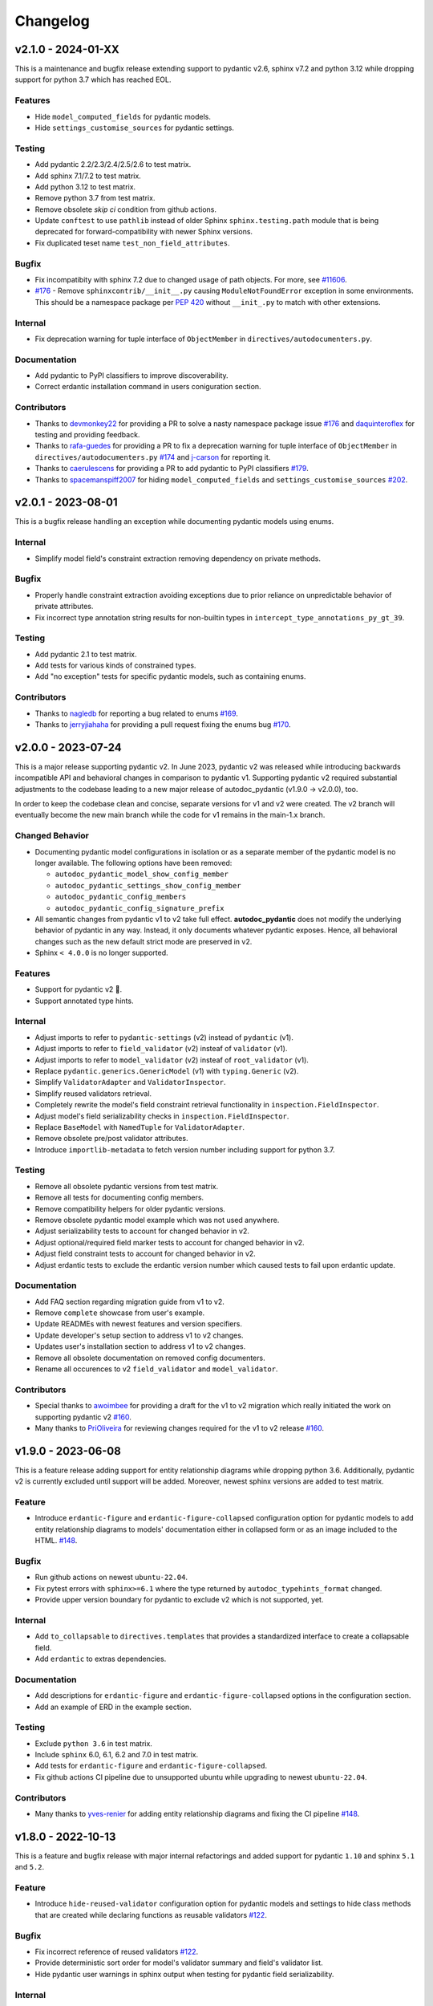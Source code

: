 Changelog
=========

v2.1.0 - 2024-01-XX
-------------------

This is a maintenance and bugfix release extending support to pydantic v2.6, 
sphinx v7.2 and python 3.12 while dropping support for python 3.7 which has 
reached EOL.

Features
~~~~~~~~

- Hide ``model_computed_fields`` for pydantic models.
- Hide ``settings_customise_sources`` for pydantic settings.

Testing
~~~~~~~

- Add pydantic 2.2/2.3/2.4/2.5/2.6 to test matrix.
- Add sphinx 7.1/7.2 to test matrix.
- Add python 3.12 to test matrix.
- Remove python 3.7 from test matrix.
- Remove obsolete `skip ci` condition from github actions.
- Update ``conftest`` to use ``pathlib`` instead of older Sphinx 
  ``sphinx.testing.path`` module that is being deprecated for 
  forward-compatibility with newer Sphinx versions.
- Fix duplicated teset name ``test_non_field_attributes``.

Bugfix
~~~~~~

- Fix incompatibity with sphinx 7.2 due to changed usage of path objects.
  For more, see `#11606 <https://github.com/sphinx-doc/sphinx/issues/11605>`__.
- `#176 <https://github.com/mansenfranzen/autodoc_pydantic/issues/176>`__ -
  Remove ``sphinxcontrib/__init__.py`` causing ``ModuleNotFoundError`` 
  exception in some environments.  This should be a namespace package per
  `PEP 420 <https://peps.python.org/pep-0420/>`__ without ``__init_.py`` to 
  match with other extensions.

Internal
~~~~~~~~

- Fix deprecation warning for tuple interface of ``ObjectMember`` in 
  ``directives/autodocumenters.py``.

Documentation
~~~~~~~~~~~~~

- Add pydantic to PyPI classifiers to improve discoverability.
- Correct erdantic installation command in users coniguration section.

Contributors
~~~~~~~~~~~~

- Thanks to `devmonkey22 <https://github.com/devmonkey22>`__ for providing a PR
  to solve a nasty namespace package issue 
  `#176 <https://github.com/mansenfranzen/autodoc_pydantic/issues/176>`__ and 
  `daquinteroflex <https://github.com/daquinteroflex>`__ for testing and
  providing feedback.
- Thanks to `rafa-guedes <https://github.com/rafa-guedes>`__ for providing a PR
  to fix a deprecation warning for tuple interface of ``ObjectMember`` in 
  ``directives/autodocumenters.py`` 
  `#174 <https://github.com/mansenfranzen/autodoc_pydantic/issues/174>`__ and 
  `j-carson <https://github.com/j-carson>`__ for reporting it.
- Thanks to `caerulescens <https://github.com/caerulescens>`__ for providing a 
  PR to add pydantic to PyPI classifiers 
  `#179 <https://github.com/mansenfranzen/autodoc_pydantic/pull/179>`__.
- Thanks to `spacemanspiff2007 <https://github.com/spacemanspiff2007>`__ for 
  hiding ``model_computed_fields`` and ``settings_customise_sources`` 
  `#202 <https://github.com/mansenfranzen/autodoc_pydantic/pull/202>`__.

v2.0.1 - 2023-08-01
-------------------

This is a bugfix release handling an exception while documenting pydantic
models using enums.

Internal
~~~~~~~~

- Simplify model field's constraint extraction removing dependency on private
  methods.

Bugfix
~~~~~~

- Properly handle constraint extraction avoiding exceptions due to prior
  reliance on unpredictable behavior of private attributes.
- Fix incorrect type annotation string results for non-builtin types in
  ``intercept_type_annotations_py_gt_39``.

Testing
~~~~~~~

- Add pydantic 2.1 to test matrix.
- Add tests for various kinds of constrained types.
- Add "no exception" tests for specific pydantic models, such as containing
  enums.

Contributors
~~~~~~~~~~~~

- Thanks to `nagledb <https://github.com/nagledb>`__ for reporting a bug
  related to enums
  `#169 <https://github.com/mansenfranzen/autodoc_pydantic/issues/169>`__.
- Thanks to `jerryjiahaha <https://github.com/jerryjiahaha>`__ for providing
  a pull request fixing the enums bug
  `#170 <https://github.com/mansenfranzen/autodoc_pydantic/pull/170>`__.


v2.0.0 - 2023-07-24
-------------------

This is a major release supporting pydantic v2. In June 2023, pydantic v2 was
released while introducing backwards incompatible API and behavioral changes in
comparison to pydantic v1. Supporting pydantic v2 required substantial
adjustments to the codebase leading to a new major release of autodoc_pydantic
(v1.9.0 -> v2.0.0), too.

In order to keep the codebase clean and concise, separate versions for v1 and
v2 were created. The v2 branch will eventually become the new main branch
while the code for v1 remains in the main-1.x branch.

Changed Behavior
~~~~~~~~~~~~~~~~

- Documenting pydantic model configurations in isolation or as a separate
  member of the pydantic model is no longer available. The following options
  have been removed:

  - ``autodoc_pydantic_model_show_config_member``
  - ``autodoc_pydantic_settings_show_config_member``
  - ``autodoc_pydantic_config_members``
  - ``autodoc_pydantic_config_signature_prefix``

- All semantic changes from pydantic v1 to v2 take full effect.
  **autodoc_pydantic** does not modify the underlying behavior of pydantic in
  any way. Instead, it only documents whatever pydantic exposes. Hence, all
  behavioral changes such as the new default strict mode are preserved in v2.

- Sphinx ``< 4.0.0`` is no longer supported.

Features
~~~~~~~~

- Support for pydantic v2 💫.
- Support annotated type hints.

Internal
~~~~~~~~

- Adjust imports to refer to ``pydantic-settings`` (v2) instead of ``pydantic`` (v1).
- Adjust imports to refer to ``field_validator`` (v2) insteaf of ``validator`` (v1).
- Adjust imports to refer to ``model_validator`` (v2) insteaf of ``root_validator`` (v1).
- Replace ``pydantic.generics.GenericModel`` (v1) with ``typing.Generic`` (v2).
- Simplify ``ValidatorAdapter`` and ``ValidatorInspector``.
- Simplify reused validators retrieval.
- Completely rewrite the model's field constraint retrieval functionality in ``inspection.FieldInspector``.
- Adjust model's field serializability checks in ``inspection.FieldInspector``.
- Replace ``BaseModel`` with ``NamedTuple`` for ``ValidatorAdapter``.
- Remove obsolete pre/post validator attributes.
- Introduce ``importlib-metadata`` to fetch version number including support for python 3.7.

Testing
~~~~~~~

- Remove all obsolete pydantic versions from test matrix.
- Remove all tests for documenting config members.
- Remove compatibility helpers for older pydantic versions.
- Remove obsolete pydantic model example which was not used anywhere.
- Adjust serializability tests to account for changed behavior in v2.
- Adjust optional/required field marker tests to account for changed behavior in v2.
- Adjust field constraint tests to account for changed behavior in v2.
- Adjust erdantic tests to exclude the erdantic version number which caused tests to fail upon erdantic update.

Documentation
~~~~~~~~~~~~~

- Add FAQ section regarding migration guide from v1 to v2.
- Remove ``complete`` showcase from user's example.
- Update READMEs with newest features and version specifiers.
- Update developer's setup section to address v1 to v2 changes.
- Updates user's installation section to address v1 to v2 changes.
- Remove all obsolete documentation on removed config documenters.
- Rename all occurences to v2 ``field_validator`` and ``model_validator``.

Contributors
~~~~~~~~~~~~

- Special thanks to `awoimbee <https://github.com/awoimbee>`__ for providing
  a draft for the v1 to v2 migration which really initiated the work on
  supporting pydantic v2
  `#160 <https://github.com/mansenfranzen/autodoc_pydantic/pull/160>`__.
- Many thanks to `PriOliveira <https://github.com/PriOliveira>`__ for reviewing
  changes required for the v1 to v2 release
  `#160 <https://github.com/mansenfranzen/autodoc_pydantic/pull/160>`__.


v1.9.0 - 2023-06-08
-------------------

This is a feature release adding support for entity relationship diagrams
while dropping python 3.6. Additionally, pydantic v2 is currently excluded
until support will be added. Moreover, newest sphinx versions are
added to test matrix.

Feature
~~~~~~~

- Introduce ``erdantic-figure`` and ``erdantic-figure-collapsed`` configuration
  option for pydantic models to add entity relationship diagrams to models'
  documentation either in collapsed form or as an image included to the HTML.
  `#148 <https://github.com/mansenfranzen/autodoc_pydantic/pull/148>`__.

Bugfix
~~~~~~

- Run github actions on newest ``ubuntu-22.04``.
- Fix pytest errors with ``sphinx>=6.1`` where the type returned by
  ``autodoc_typehints_format`` changed.
- Provide upper version boundary for pydantic to exclude v2 which
  is not supported, yet.

Internal
~~~~~~~~

- Add ``to_collapsable`` to ``directives.templates`` that provides a
  standardized interface to create a collapsable field.
- Add ``erdantic`` to extras dependencies.

Documentation
~~~~~~~~~~~~~

- Add descriptions for ``erdantic-figure`` and ``erdantic-figure-collapsed``
  options in the configuration section.
- Add an example of ERD in the example section.

Testing
~~~~~~~

- Exclude ``python 3.6`` in test matrix.
- Include ``sphinx`` 6.0, 6.1, 6.2 and 7.0 in test matrix.
- Add tests for ``erdantic-figure`` and ``erdantic-figure-collapsed``.
- Fix github actions CI pipeline due to unsupported ubuntu while upgrading to
  newest ``ubuntu-22.04``.

Contributors
~~~~~~~~~~~~

- Many thanks to `yves-renier <https://github.com/yves-renier>`__ for adding
  entity relationship diagrams and fixing the CI pipeline
  `#148 <https://github.com/mansenfranzen/autodoc_pydantic/pull/148>`__.

v1.8.0 - 2022-10-13
-------------------

This is a feature and bugfix release with major internal refactorings and
added support for pydantic ``1.10`` and sphinx ``5.1`` and ``5.2``.

Feature
~~~~~~~

- Introduce ``hide-reused-validator`` configuration option for pydantic models
  and settings to hide class methods that are created while declaring functions
  as reusable validators
  `#122 <https://github.com/mansenfranzen/autodoc_pydantic/issues/122>`__.

Bugfix
~~~~~~

- Fix incorrect reference of reused validators
  `#122 <https://github.com/mansenfranzen/autodoc_pydantic/issues/122>`__.
- Provide deterministic sort order for model's validator summary and field's
  validator list.
- Hide pydantic user warnings in sphinx output when testing for pydantic field
  serializability.

Internal
~~~~~~~~

- Add ``ValidatorAdapter`` that provides a standardized interface to pydantic's
  validator objects with additional metadata (e.g. root validator) for internal
  usage in autodoc_pydantic.
- Introduce ``field_validator_mappings`` to ``inspection.ModelInspector`` which
  holds all mappings between fields and validators. It makes many helper
  functions of ``ValidatorInspector`` and ``FieldInspector`` obsolete. Overall,
  this greatly simplifies the inspection codebase.
- Add ``PydanticAutoDoc.resolve_inherited_validator_reference`` to allow
  proper reference resolution for inherited validators.

Documentation
~~~~~~~~~~~~~

- Add description for ``autodoc_pydantic_model_hide_reused_validator`` and
  ``autodoc_pydantic_settings_hide_reused_validator``.
- Add example section for reused validators with detailed explanation.
- Refactor sphinx extension helper for building ``autodoc_pydantic`` docs
  for better readability and maintainability.
- Add ``example_path`` to sphinx extension helper ``config_description``.
- Add FAQ question regarding interoperability with ``autoapi``.

Testing
~~~~~~~

- Include pydantic ``1.10`` and sphinx ``5.1`` / ``5.2`` in test matrix.
- Provide compatibility for new pydantic and sphinx versions.
- Fix incorrect pydantic version comparison.

Contributors
~~~~~~~~~~~~

- Thanks to `GlenNicholls <https://github.com/GlenNicholls>`__ for
  reporting a bug regarding incorrect references of reused validators
  `#122 <https://github.com/mansenfranzen/autodoc_pydantic/issues/122>`__ .
- Thanks to `csm10495 <https://github.com/csm10495>`__ for asking a question
  regarding ``autoapi`` interoperability
  `#138 <https://github.com/mansenfranzen/autodoc_pydantic/issues/138>`__ .


v1.7.2 - 2022-06-12
-------------------

This is a bugfix release.

Bugfix
~~~~~~

- Adjust ``PydanticFieldDocumenter.can_document_member`` to ignore non
  pydantic fields
  `#123 <https://github.com/mansenfranzen/autodoc_pydantic/issues/123>`__,
  `#128 <https://github.com/mansenfranzen/autodoc_pydantic/issues/128>`__.
- Allow pydantic models to be documented as class attributes while adjusting
  ``ModelInspector.from_child_signode`` to support nested object paths
  `#124 <https://github.com/mansenfranzen/autodoc_pydantic/issues/123>`__,
  `#129 <https://github.com/mansenfranzen/autodoc_pydantic/issues/128>`__.

Contributors
~~~~~~~~~~~~

- Thanks to `sneakers-the-rat  <https://github.com/sneakers-the-rat>`__ and
  `PipeKnight <https://github.com/PipeKnight>`__ for
  reporting a bug when encountering attributes that are not pydantic fields
  `#123 <https://github.com/mansenfranzen/autodoc_pydantic/issues/123>`__,
  `#128 <https://github.com/mansenfranzen/autodoc_pydantic/issues/128>`__.
- Thanks to `iwishiwasaneagle  <https://github.com/iwishiwasaneagle>`__ and
  `nickeldan <https://github.com/nickeldan>`__ for
  reporting a bug pydantic models were documented as class attributes or
  ``ModelInspector.from_child_signode`` returned the incorrect model reference
  `#124 <https://github.com/mansenfranzen/autodoc_pydantic/issues/123>`__,
  `#129 <https://github.com/mansenfranzen/autodoc_pydantic/issues/128>`__.

Internal
~~~~~~~~

- Renamed ``from_signode`` to ``from_child_signode`` for better clarity.
- Added explicit check to raise an exception if loaded object in
  ``ModelInspector.from_child_signode`` is not a pydantic model.


v1.7.1 - 2022-05-30
-------------------

This is a bugfix release supporting sphinx 5.0.

Bugfix
~~~~~~

- Adjust modified function signature of
  ``sphinx.ext.autodoc.ClassDocumenter.add_content`` in sphinx 5.0 which causes
  a type error otherwise
  `#125 <https://github.com/mansenfranzen/autodoc_pydantic/issues/125>`__ .

Packaging
~~~~~~~~~

- Convert ``sphinx-tabs`` and ``sphinxcontrib-mermaid`` to optional deps and
  relax their version specification.

Testing
~~~~~~~

- Add sphinx 5.0 to test matrix.
- Adjust several tests for changed default behaviour of
  ``autodoc_typehints_format``.

Contributors
~~~~~~~~~~~~

- Thanks to `lukehsiao <https://github.com/lukehsiao>`__ for
  reporting breaking changes in sphinx 5.0
  `#125 <https://github.com/mansenfranzen/autodoc_pydantic/issues/125>`__ .

v1.7.0 - 2022-05-18
-------------------

This is a feature release.

Changing behavior
~~~~~~~~~~~~~~~~~

- Default values of pydantic fields such as ``UndefinedPydantic`` and
  ``Ellipsis`` will now be shown as ``None``.

Bugfix
~~~~~~

- Fix missing validator-field references in ``model-show-validator-summary`` in
  case a single validator method process multiple fields.

Feature
~~~~~~~

- Add ``autodoc_pydantic_field_show_optional`` configuration which provides
  ``[Optional]`` marker for pydantic fields with ``default_factory``. This
  configuration is activated by default. If deactivated, default values might
  be displayed incorrectly. For more, see
  `#114 <https://github.com/mansenfranzen/autodoc_pydantic/issues/114>`__
- Add ``autodoc_pydantic_field_swap_name_and_alias`` configuration which allows
  to use a field's alias as a name instead of the original field name
  `#99 <https://github.com/mansenfranzen/autodoc_pydantic/issues/99>`__ .
- Respect interaction between ``autodoc_pydantic_field_swap_name_and_alias``
  with ``model-show-validator-summary``, ``model-show-field-summary``,
  ``validator-replace-signature`` and ``validator-list-fields`` by replacing
  the field name with field alias in rendered documentation.

Internals
~~~~~~~~~

- Determining default values of pydantic fields no longer use
  ``Field.field_info.default`` but ``Field.default``. As a consequence,
  default values such as ``UndefinedPydantic`` and ``Ellipsis`` will now be
  shown as ``None``.
- Autodocumenter ``PydanticFieldDocumenter`` now passes ``field-show-alias``
  and ``alias`` to ``PydanticField`` directive. Before, only ``alias`` was
  passed with value to denote ``field-show-alias``. However, since
  ``field-swap-name-and-alias`` was added, the value of the alias might be
  required even without ``field-show-alias`` being activated.
- Refactor and split ``PydanticModelDocumenter.add_validators_summary`` in
  multiple methods for better readability and maintainability.
- Add ``get_field_name_or_alias`` to ``PydanticAutoDoc`` to centrally manage
  the determination of field name/alias for all auto-documenters.
- Rename ``sanitize_configuration_option_name`` into ``determine_app_cfg_name``
  in ``directives/options/composites.py`` for better clarity.
- Add ``configuration_names`` to ``AutoDocOptions`` to distinguish foreign
  directive options in ``determine_app_cfg_name`` which is required because
  ``field-swap-name-and-alias`` is also used by model/validator
  auto-documenters.

Documentation
~~~~~~~~~~~~~

- Add example section for ``field-swap-name-and-alias``.
- Add configuration description for ``field-swap-name-and-alias``.

Contributors
~~~~~~~~~~~~

- Thanks to `spacemanspiff2007 <https://github.com/spacemanspiff2007>`__ for
  providing and supporting a feature request to show ``[Optional]`` marker
  `#114 <https://github.com/mansenfranzen/autodoc_pydantic/issues/114>`__ and
  a feature request to swap name and alias
  `#99 <https://github.com/mansenfranzen/autodoc_pydantic/issues/99>`__ .

v1.6.2 - 2022-04-15
-------------------

This is a documentation and bugfix release supporting sphinx 4.5.

Bugfix
~~~~~~

- Fix incorrect source-to-doc hyperlink in users example section
  `#96 <https://github.com/mansenfranzen/autodoc_pydantic/issues/96>`__.
- Fix incorrect ``[Required]`` mark for optional fields like ``Optional[int]``
  `#97 <https://github.com/mansenfranzen/autodoc_pydantic/issues/97>`__.
- Fix incorrect warning of JSON non-serializable field in case of composite
  types like ``Union``.
  `#98 <https://github.com/mansenfranzen/autodoc_pydantic/issues/98>`__.
- Fix incorrect showing of additional keyword arguments passed to pydantic
  `Field` in the field's constraint documentation section
  `#110 <https://github.com/mansenfranzen/autodoc_pydantic/issues/110>`__.

Documentation
~~~~~~~~~~~~~

- Separate example page into configuration and specifics.
- Add examples for required and optional values.
- Add examples for generic models.
- Use separate python modules for user's usage and example sections to prevent
  ambiguous source-to-doc hyperlinks.

Testing
~~~~~~~

- Add sphinx 4.5 to CI.
- Add test to ensure that optional fields do not have the ``[Required]`` mark.
- Add test to ensure that pydantic field with composite type like ``Union`` is
  correctly identified as JSON serializable.
- Add test to ensure that additional keyword arguments passed to pydantic
  `Field` are not shown in the field's constraint documentation section.
- Pin ``jinja2<3.1.0`` for ``sphinx<4`` to fix broken CI.

Contributors
~~~~~~~~~~~~

- Thanks to `jgunstone <https://github.com/jgunstone>`__ for reporting a bug
  regarding incorrect source-to-doc hyperlink in users example section.
- Thanks to `Czaki <https://github.com/Czaki>`__ for reporting a bug regarding
  incorrect warning of JSON non-serializable field in case of composite types
  like ``Union``.
- Thanks to `StigKorsnes <https://github.com/StigKorsnes>`__ for reporting a
  bug regarding incorrect ``[Required]`` mark for optional fields like
  ``Optional[int]``
- Thanks to `spacemanspiff2007 <https://github.com/spacemanspiff2007>`__ for
  reporting a bug regarding incorrect showing of additional keyword arguments
  passed to pydantic `Field` in the field's constraint documentation section.

v1.6.1 - 2022-01-28
-------------------

This is a minor bugfix release including support for sphinx 4.4.

Bugfix
~~~~~~

- Fix incorrect rendering of pydantic field's ``description`` attribute which
  was not in line with default reST rendering of docstrings of classes or
  functions.
  `#91 <https://github.com/mansenfranzen/autodoc_pydantic/issues/91>`__.

Testing
~~~~~~~

- Add test to ensure that pydantic field's ``description`` attribute is
  correctly rendered.
- Add sphinx 4.4 to CI.
- Simplify ``test_autodoc_pydantic_settings_hide_paramlist_false`` replacing
  version specifics with generic assert function.

Contributors
~~~~~~~~~~~~

- Thanks to `iliakur <https://github.com/iliakur>`__ for reporting the
  incorrect reST rendering of pydantic field's ``description`` attribute.

v1.6.0 - 2022-01-03
-------------------

This is a feature and bug fix release including support for pydantic 1.9.

Changing behavior
~~~~~~~~~~~~~~~~~

- Documented pydantic models/settings as class attributes will no longer show
  additional content
  `#78 <https://github.com/mansenfranzen/autodoc_pydantic/issues/78>`__.
- Generated docutils will now have additional fallback css classes
  `#77 <https://github.com/mansenfranzen/autodoc_pydantic/issues/77>`__.

Bugfix
~~~~~~

- Fix a bug which occurred while documenting a pydantic model as an attribute
  and using `bysource` for model summary list order
  `#78 <https://github.com/mansenfranzen/autodoc_pydantic/issues/78>`__.

Feature
~~~~~~~

- Remove any additional content generated by **autodoc_pydantic** for
  pydantic models/settings when documented as an attribute
  `#78 <https://github.com/mansenfranzen/autodoc_pydantic/issues/78>`__.
- By default add fallback css classes for all docutils generated by
  **autodoc_pydantic**. This can be deactivated via newly added config
  ``autodoc_pydantic_add_fallback_css_class``
  `#77 <https://github.com/mansenfranzen/autodoc_pydantic/issues/77>`__.

Testing
~~~~~~~

- Add tests to ensure that no additional content is provided if model/settings
  are documented as an attribute, see `test_edgecases`.
- Add tests to ensure that fallback css classes are added if required,
  see `test_events`.
- Streamline naming convention for tests regarding edge cases.
- Adjust tests to comply with pydantic 1.9.
- Add pydantic 1.9 to CI.
- Add ``prod_app`` fixture to run production sphinx app based on cmd line entry
  point while returning captured sphinx app and doctrees.
- Provide important doc strings to existing ``autodocument``, ``parst_rst`` and
  ``test_app`` fixtures for better understandability.

Documentation
~~~~~~~~~~~~~

- Add FAQ section describing changed behaviour of models/settings when used
  as class attributes.
- Add FAQ section describing fallback css classes.
- Rename ``BaseModel`` to ``Model`` and ``BaseSettings`` to ``Settings`` in
  configuration section.
- Add ``autodoc_pydantic_add_fallback_css_class`` setting to users
  configuration page.
- Add ``ShowVersions`` directive to show relevant package versions of current
  documentation build environment in setup page of developer documentation.

Contributors
~~~~~~~~~~~~

- Thanks to `StigKorsnes <https://github.com/StigKorsnes>`__ for reporting an
  unexpected behavior when using **autodoc_pydantic** with themes like
  Jupyter-Book that rely on setting css styles for default sphinx autdoc
  objtypes ``class``, ``attribute`` and ``method``
  `#77 <https://github.com/mansenfranzen/autodoc_pydantic/issues/77>`__.
- Thanks to `nchaly <https://github.com/nchaly>`__ for reporting a bug and
  raising the topic of how to document models/settings as an attribute
  `#78 <https://github.com/mansenfranzen/autodoc_pydantic/issues/78>`__.

v1.5.1 - 2021-11-12
-------------------

This is a minor bug fix release with testing and documentation improvements.
Additionally, it adds support for sphinx 4.3.

Bugfix
~~~~~~

- Fix a corner-case where a module that imported
  ``numpy.typing.NDArray`` caused autodoc_pydantic to experience
  an uncaught exception
  `#57 <https://github.com/mansenfranzen/autodoc_pydantic/issues/57>`__.

Internal
~~~~~~~~

- Account for modified method signature in ``get_signature_prefix`` in sphinx
  4.3 `#62 <https://github.com/mansenfranzen/autodoc_pydantic/issues/62>`__.

Testing
~~~~~~~

- Fix broken CI for sphinx 3.4 due to unpinned versions of ``docutils``. This
  generates new sphinx loggings which have not been present before that in turn
  cause tests to fail which are dependent on inspecting sphinx loggings
  `#68 <https://github.com/mansenfranzen/autodoc_pydantic/issues/68>`__.
- Add sphinx 4.3 to CI matrix.
- Add compatibility module to abstract away minor implementation differences
  between sphinx versions 4.3 and prior.
- Add tests for development versions while continuing on error.
- Replace codacy with codecov for code coverage reports.
- Add code coverage for all stable and latest version.
- Allow CI to be executed on pull requests from forks of new contributors.

Documentation
~~~~~~~~~~~~~

- Add ``Exclude __init__ docstring`` section to FAQ of the user guide
  `#58 <https://github.com/mansenfranzen/autodoc_pydantic/issues/58>`__.
- Add github issue links to topics of FAQ of the user guide.

Contributors
~~~~~~~~~~~~

- Thanks to `j-carson <https://github.com/j-carson>`__ for reporting a bug
  and providing a PR related to autodoc_pydantic's inspection module
  `#57 <https://github.com/mansenfranzen/autodoc_pydantic/issues/57>`__.
- Thanks to `Yoshanuikabundi <https://github.com/Yoshanuikabundi>`__  and
  `jakobandersen <https://github.com/jakobandersen>`__ for reporting and
  mitigating a compatibility issue with sphinx 4.3
  `#62 <https://github.com/mansenfranzen/autodoc_pydantic/issues/62>`__.
- Thanks to `lilyminium <https://github.com/lilyminium>`__ for adding the
  ``Exclude __init__ docstring`` section to FAQ of the user guide
  `#58 <https://github.com/mansenfranzen/autodoc_pydantic/issues/58>`__.

v1.5.0 - 2021-10-10
-------------------

This release includes major internal refactorings, new documentation sections,
a new feature, a bug fix and tests for new sphinx and python versions.

Added
~~~~~

- Provide ``summary-list-order`` configuration property which allows to sort
  summary list items in alphabetical order or by source.

Bugfix
~~~~~~

- Using ``@root_validator(pre=True)`` caused the sphinx build process to fail
  due to an incorrect implementation. This has been fixed.
  `#55 <https://github.com/mansenfranzen/autodoc_pydantic/issues/55>`__.

Testing
~~~~~~~

- Refactor all configuration test modules removing repeated function arguments
  to increase readability and maintainability.
- Add specific test to ensure that using ``@root_validator(pre=True)`` does not
  break the sphinx build process.
- Add sphinx versions ``4.1.0`` and ``4.2.0`` to CI matrix.
- Add python version ``3.10`` to CI matrix.

Documentation
~~~~~~~~~~~~~

- Add section in configuration page describing ``summary-list-order``.
- Add developer design section providing gentle introduction to code base.
- Add developer guides focusing on concrete implementation details.
- Add class diagrams via mermaid.js.
- Streamline naming convention for ``TabDocDirective`` for better clarity.
- Add ``version`` parameter to ``TabDocDirective`` to show the version in which
  a configuration property was added.
- Add API documentation for selected modules including directory tree with
  references.
- Activate ``sphinxcontrib.mermaid`` and ``sphinx.ext.viewcode`` extensions.

Internal
~~~~~~~~

- Completely remove the ``ModelWrapper`` with the ``ModelInspector`` with all
  its composite classes.
- Moving inspection logic from auto-documenters to ``ModelInspector``.
- Streamline naming conventions for composite classes.
- Create separate sub directory for directive options including individual
  modules for composites, definitions, enums and validators.
- Move reST templates to separate module.

Packaging
~~~~~~~~~

- Update to newest versions of ``sphinx-rtd-theme`` and ``sphinx-tabs``.
- Add ``sphinxcontrib-mermaid`` under dev and doc dependencies.

Contributors
~~~~~~~~~~~~

- Thanks to `goroderickgo <https://github.com/goroderickgo>`__ for reporting a bug
  related to pre root validators breaking the sphinx build process
  `#55 <https://github.com/mansenfranzen/autodoc_pydantic/issues/55>`__.

v1.4.0 - 2021-08-20
-------------------

This is a feature and bug release.

Added
~~~~~

- Provide ``field-show-required`` configuration property. If activated, it adds
  a ``[Required]`` marker for pydantic fields which do not have a default value.
  Otherwise, misleading default values like *Ellipsis* or *PydanticUndefined*
  are shown.
  `#34 <https://github.com/mansenfranzen/autodoc_pydantic/issues/34>`__.
- Include ``show-json-error-strategy`` for pydantic models and settings to define
  error handling in case a pydantic field breaks the JSON schema generation
  `#8 <https://github.com/mansenfranzen/autodoc_pydantic/issues/8>`__.

Bugfix
~~~~~~

- Respect ``inherited-members`` for field and validator summaries to prevent
  different members being displayed between header and body `#32 <https://github.com/mansenfranzen/autodoc_pydantic/issues/32>`__.
- Improve handling of non serializable pydantic fields for JSON model generation.
  Using ``pd.DataFrame`` as a type annotation raised an exception instead of being
  handled appropriately `#28 <https://github.com/mansenfranzen/autodoc_pydantic/issues/28>`__.
- Allow typed fields within doc strings to successfully reference pydantic models
  and settings `#27 <https://github.com/mansenfranzen/autodoc_pydantic/issues/27>`__.
- Remove ``env`` key from field constraints.

Testing
~~~~~~~

- Add explicit tests for references originating from typed fields.
- Add more diverse tests for handling non serializable fields breaking JSON model
  generation.
- Add tests for different error handling strategies regarding ``show-json-error-strategy``.
- Add tests for ``field-show-required``.
- Add tests for field and validator summaries respecting ``inherited-members``.

Documentation
~~~~~~~~~~~~~

- Add section in configuration page describing ``show-json-error-strategy``.
- Add section in configuration page describing ``field-show-required``.
- Add FAQ page with section about using ``inherited-members``.
- Generally overhaul the documentation to improve readability and conciseness.

Contributors
~~~~~~~~~~~~

- Thanks to `davidchall <https://github.com/davidchall>`__ for suggesting to add a
  ``[Required]`` marker for mandatory pydantic fields `#34 <https://github.com/mansenfranzen/autodoc_pydantic/issues/34>`__.
- Thanks to `matutter <https://github.com/matutter>`__ for reporting a bug
  related to incorrect field and validator summaries not respecting ``inherited-members``
  `#32 <https://github.com/mansenfranzen/autodoc_pydantic/issues/32>`__.
- Thanks to `thomas-pedot <https://github.com/thomas-pedot>`__ for reporting a bug related to
  error handling of pydantic fields breaking JSON schema generation `#28 <https://github.com/mansenfranzen/autodoc_pydantic/issues/28>`__.
- Thanks to `tahoward <https://github.com/tahoward>`__ for reporting a bug related to
  missing references in typed fields `#27 <https://github.com/mansenfranzen/autodoc_pydantic/issues/27>`__.

v1.3.1 - 2021-07-21
-------------------

This is a minor release including the following:

- Providing support for ``root_validator`` `#20 <https://github.com/mansenfranzen/autodoc_pydantic/issues/20>`__ .
- Fixing a bug concerning overwriting ``member-order`` `#21 <https://github.com/mansenfranzen/autodoc_pydantic/issues/21>`__ .
- Integrating flake8 for static code analysis.

Bugfix
~~~~~~

- Fix ``member-order`` being overwritten by autodoc pydantic's autodocumenters `#21 <https://github.com/mansenfranzen/autodoc_pydantic/issues/21>`__.

Documentation
~~~~~~~~~~~~~

- Add example showing representation of asterisk and root validators.
- Add `sphinx-copybutton` extension.

Testing
~~~~~~~

- Add explicit tests for asterisk and root validators.
- Add test case ensuring that ``member-order`` is not affected by other auto-documenters.
- Fix several tests which in fact tested wrong behaviour.

Internal
~~~~~~~~

- Refactor and simplify field validator mapping generation of ``inspection.ModelWrapper``.
- Replace ``set_default_option_with_value`` with specific ``set_members_all``.
- Create separate copy for every auto-documenters ``option`` object to prevent shared options.

Contributors
~~~~~~~~~~~~

- Thanks to `roguh <https://github.com/roguh>`__ for submitting a feature request
  for ``root_validators`` `#20 <https://github.com/mansenfranzen/autodoc_pydantic/issues/20>`__.
- Thanks to `ybnd <https://github.com/ybnd>`__ for submitting a bug report concerning
  incorrect behaviour for ``member-order`` `#21 <https://github.com/mansenfranzen/autodoc_pydantic/issues/21>`__


v1.3.0 - 2021-05-10
-------------------

This is a release focusing on testing and packaging. It includes tests for
sphinx 4.0 support. Additionally, it moves all test invocation specifications
to ``tox.ini``.

Documentation
~~~~~~~~~~~~~

- Add acknowledgements to index.
- Add detailed description for running tests with pytest and tox.
- Convert changelog page from markdown to reST.

Testing
~~~~~~~

- Use tox for defining different test environments (specific stable, latest
  stable and development). Remove test environment specifications from github
  ci and move it to ``tox.ini`` addressing #\ `7 <https://github.com/mansenfranzen/autodoc_pydantic/issues/7>`__.
- Add sphinx 4.0 to test environments addressing #\ `16 <https://github.com/mansenfranzen/autodoc_pydantic/issues/16>`__.
- Define specific test environments instead of testing all matrix combinations.
- Provide version information about *autdoc_pydantic* and relevant
  dependencies.

Packaging
~~~~~~~~~

- Replace ``pytest-cov`` with ``coverage``.
- Remove ``myst-parser`` dependency addressing #\ `16 <https://github.com/mansenfranzen/autodoc_pydantic/issues/16>`__.
- Add ``tox`` for executing tests in CI.
- Remove poetry development dependencies and replace it with explicit
  ``extras`` for *docs*, *test* and *dev*.

Internal
~~~~~~~~

- Rename ``util`` module to ``composites`` to improve naming convention.

Added
~~~~~

- ``show_versions`` function to show important dependency information which are
  relevant for tracking down bugs as part of the new ``utility`` module.

v1.2.0 - 2021-05-09
-------------------

This is a feature release adding the field summary for pydantic
models/settings.

Documentation
~~~~~~~~~~~~~

-  Refactor and simplify sphinx extension ``helper`` module for better
   maintainability and readability.
-  Improve many of the available descriptions in the ``configuration``
   section.
-  Provide correct markers for the actual default values in the
   ``configuration`` section.

Added
~~~~~

-  Introduce ``model-show-field-summary`` and
   ``settings-show-field-summary`` which partially addresses
   #\ `14 <https://github.com/mansenfranzen/autodoc_pydantic/issues/14>`__.

Internal
~~~~~~~~

-  Add ``get_fields`` to ``inspection`` module.

v1.1.3 - 2021-05-08
-------------------

This is a patch release addressing missing cross reference ability and
minor refactorings.

Internal
~~~~~~~~

-  Add ``add_domain_object_types`` to extension ``setup``.
-  Add version and extension meta data to ``setup``.
-  Refactor rather complex ``setup`` into separate functions.

Testing
~~~~~~~

-  Rename test directory ``test-ext-autodoc-pydantic`` to ``test-base``
   to streamline naming convention.
-  Add test directory ``test-edgecase-any-reference`` to mock issue with
   failing ``:any:`` reference to pydantic objects including
   ``test_any_reference`` test.
-  Add ``test_sphinx_build`` test module to check that the sphinx docs
   build without error and warning which can be seen as an end to end
   test because *autodoc\_pydantic*'s documentation is built with sphinx
   and contains an entire collection of usage examples for
   *autodoc\_pydantic* itself.

Bugfix
~~~~~~

-  Enable cross referencing of pydantic objects which are documented
   with *autodoc\_pydantic* directives and linked via ``:any:`` role
   #\ `3 <https://github.com/mansenfranzen/autodoc_pydantic/issues/3>`__.

Documentation
~~~~~~~~~~~~~

-  Add *complete configuration* and *fields only* example to
   documentation.

v1.1.2 - 2021-05-06
-------------------

This is a bugfix release on compatibility issues with sphinx
autosummary.

Internal
~~~~~~~~

-  Remove custom object import and use autodoc's provided functionality.
-  Add ``option_is_true`` and ``option_is_false`` for
   ``PydanticAutoDirective`` respecting missing values via custom
   ``NONE`` object.
-  Move member option processing from ``__init__`` to
   ``document_members`` for ``PydanticModelDocumenter``.
-  Introduce ``PydanticDirectiveBase`` base class for all pydantic
   directives to remove code redundancies.

Bugfix
~~~~~~

-  Respect ``.. currentmodule::`` directive for object imports
   `#12 <https://github.com/mansenfranzen/autodoc_pydantic/issues/12>`__.
-  Make ``autosummary``'s ``FakeDirective`` work with pydantic
   autodocumenters
   `#11 <https://github.com/mansenfranzen/autodoc_pydantic/issues/11>`__.
-  Allow ``AutoSummary.get_items`` to successfully list pydantic
   autodocumenters which wrap objects imported to external modules
   `#11 <https://github.com/mansenfranzen/autodoc_pydantic/issues/11>`__.

Documentation
~~~~~~~~~~~~~

-  Add ``autosummary`` explanation to usage section.

Testing
~~~~~~~

-  Add test module for ensuring ``autosummary`` interoperability.

Contributors
~~~~~~~~~~~~

-  Thanks to `antvig <https://github.com/antvig>`__ for reporting and
   testing an issue related to autosummary
   `#11 <https://github.com/mansenfranzen/autodoc_pydantic/issues/11>`__.

v1.1.1 - 2021-04-26
-------------------

This is a minor release with focus on refactoring and doc strings.

Internal
~~~~~~~~

-  Several minor readability refactorings.

Documentation
~~~~~~~~~~~~~

-  Add changelog and ``myst_parser`` for parsing markdown files.

Project
~~~~~~~

-  Add animated example to showcase difference between standard sphinx
   autodoc and pydantic autodoc.
-  Add project logo.
-  Add changelog.

v1.1.0 - 2021-04-24
-------------------

This is small feature release enabling ``autodoc_pydantic`` to handle
non JSON serializable fields properly.

Internal
~~~~~~~~

-  Replace inspection methods that use models JSON schema with methods
   that directly access relevant pydantic object attributes.
-  Intercept non JSON serializable fields and overwrite types and
   default values indicating serialization error.

Documentation
~~~~~~~~~~~~~

-  Add explicit note about how non JSON serializable fields are handled
   for ``model-show-json`` and ``settings-show-json``.

v1.0.0 - 2021-04-23
-------------------

This is a major release providing API stability with main focus on
extensive tests and documentation.

Added
~~~~~

-  Add custom css for ``autodoc_pydantic`` extension.

Internal
~~~~~~~~

-  Add ``PydanticAutoDirective`` as composite class to mainly manage
   option/configuration management for directives.
-  Add ``PydanticAutoDoc`` as composite class to mainly manage
   option/configuration management for autodocumenters.
-  Unify directive options and global configuration settings via
   composite classes.
-  Add option validators ``option_members``, ``option_one_of_factory``,
   ``option_default_true``, ``option_list_like``.

Documentation
~~~~~~~~~~~~~

-  Add extensions to automate documentation generation:
-  ``ConfigurationToc`` to generate options/conf toc mappings from usage
   to configuration section
-  ``TabDocDirective`` to generate rendered examples in configuration
   section
-  ``AutoCodeBlock`` to generate code block from object path

-  Add user guide:
-  Installation
-  Usage
-  Configuration
-  Examples

-  Add developer guide:
-  Setting up development environment
-  Running tests
-  Building docs

-  Add ``.readthedocs.yaml``.

Testing
~~~~~~~

-  Add test python package with code examples for test execution (same
   structure as sphinx tests).
-  Add fixture ``test_app`` to instantiate test app with settable
   configuration settings.
-  Add fixture ``autodocument`` to handle restructured text generation
   tests (autodocumenter tests).
-  Add fixture ``parse_rst`` to handle node generation tests from
   restructured text (directive tests).
-  Add autodoc/directive tests for all available configuration settings
-  Include sourcery in CI pipeline.

Packaging
~~~~~~~~~

-  Modify package dependencies to ``sphinx >=3.4`` and
   ``pydantic >= 1.5``.

v0.1.1 - 2021-04-04
-------------------

This release adds the sphinx documentation skeleton.

Documentation
~~~~~~~~~~~~~

-  Add initial sphinx documentation.

v0.1.0 - 2021-03-30
-------------------

This is the initial of autodoc\_pydantic.

Added
~~~~~

-  Autodocumenter ``PydanticModelDocumenter`` with configurations:
-  ``model_show_json``
-  ``model_show_config_member``
-  ``model_show_config_summary``
-  ``model_show_validator_members``
-  ``model_show_validator_summary``
-  ``model_hide_paramlist``
-  ``model_undoc_members``
-  ``model_members``
-  ``model_member_order``
-  ``model_signature_prefix``

-  Autodocumenter ``PydanticSettingsDocumenter`` with configurations:
-  ``settings_show_json``
-  ``settings_show_config_member``
-  ``settings_show_config_summary``
-  ``settings_show_validator_members``
-  ``settings_show_validator_summary``
-  ``settings_hide_paramlist``
-  ``settings_undoc_members``
-  ``settings_members``
-  ``settings_member_order``
-  ``settings_signature_prefix``

-  Autodocumenter ``PydanticFieldDocumenter`` with configurations:
-  ``field_list_validators``
-  ``field_doc_policy``
-  ``field_show_constraints``
-  ``field_show_alias``
-  ``field_show_default``
-  ``field_signature_prefix``

-  Autodocumenter ``PydanticValidatorDocumenter`` with configurations:
-  ``validator_signature_prefix``
-  ``validator_replace_signature``
-  ``validator_list_fields``

-  Autodocumenter ``PydanticConfigClassDocumenter`` with configurations:
-  ``config_signature_prefix``
-  ``config_members``

-  Directives ``PydanticModel``, ``PydanticSettings``,
   ``PydanticField``, ``PydanticValidator``

Internal
~~~~~~~~

-  Add ``inspection`` along with ``ModelWrapper`` module providing
   functionality to inspect pydantic objects to retrieve relevant
   informations for documentation.

Testing
~~~~~~~

-  Add end to end tests for autodocumenters and directives.
-  Setup github actions for CI.
-  Add codacy integration.
-  Add code coverage.

Packaging
~~~~~~~~~

-  Use poetry for package management.
-  Add ``pyproject.toml``.
-  Add github action to upload to PyPI upon version tags on main branch.


